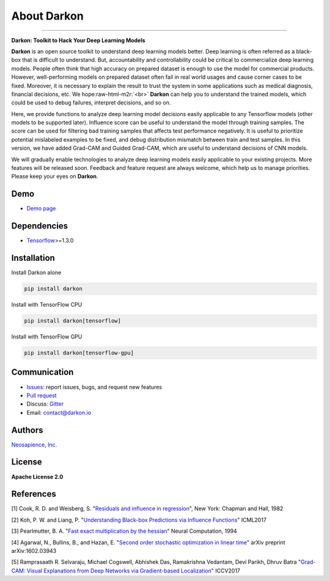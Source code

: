 About Darkon
============

.. role:: raw-html-m2r(raw)
   :format: html


.. image:: https://travis-ci.org/darkonhub/darkon.svg?branch=master
   :target: https://travis-ci.org/darkonhub/darkon
   :alt: Build Status


.. image:: https://codecov.io/gh/darkonhub/darkon/branch/master/graph/badge.svg
   :target: https://codecov.io/gh/darkonhub/darkon
   :alt: codecov


.. image:: https://img.shields.io/badge/License-Apache%202.0-blue.svg
   :target: https://opensource.org/licenses/Apache-2.0
   :alt: License


.. image:: https://img.shields.io/pypi/v/darkon.svg?style=flat-square
   :target: https://pypi.python.org/pypi/darkon
   :alt: PyPI


.. image:: https://badges.gitter.im/darkonhub/darkon.svg
   :target: https://gitter.im/darkonhub/darkon?utm_source=badge&utm_medium=badge&utm_campaign=pr-badge
   :alt: Gitter


.. image:: https://api.codacy.com/project/badge/Grade/077f07f7a52b4d8186beee724ed19231
   :target: https://www.codacy.com/app/zironycho/darkon?utm_source=github.com&amp;utm_medium=referral&amp;utm_content=darkonhub/darkon&amp;utm_campaign=Badge_Grade
   :alt: Codacy Badge


----

**Darkon: Toolkit to Hack Your Deep Learning Models**

**Darkon** is an open source toolkit to understand deep learning models better. Deep learning is often referred as a black-box that is difficult to understand.
But, accountability and controllability could be critical to commercialize deep learning models. People often think that high accuracy on prepared dataset 
is enough to use the model for commercial products. However, well-performing models on prepared dataset often fail in real world usages and cause corner cases 
to be fixed. Moreover, it is necessary to explain the result to trust the system in some applications such as medical diagnosis, financial decisions, etc. We hope\ :raw-html-m2r:`<br>`
**Darkon** can help you to understand the trained models, which could be used to debug failures, interpret decisions, and so on. 

Here, we provide functions to analyze deep learning model decisions easily applicable to any Tensorflow models (other models to be supported later).
Influence score can be useful to understand the model through training samples. The score can be used for filtering bad training samples that affects test performance negatively. 
It is useful to prioritize potential mislabeled examples to be fixed, and debug distribution mismatch between train and test samples.
In this version, we have added Grad-CAM and Guided Grad-CAM, which are useful to understand decisions of CNN models. 

We will gradually enable technologies to analyze deep learning models easily applicable to your existing projects.
More features will be released soon. Feedback and feature request are always welcome, which help us to manage priorities. Please keep your eyes on **Darkon**. 

Demo
----


* `Demo page <https://darkon-demo.herokuapp.com>`_ 

Dependencies
------------


* `Tensorflow <https://github.com/tensorflow/tensorflow>`_\ >=1.3.0

Installation
------------

Install Darkon alone

.. code-block:: bash

   pip install darkon

Install with TensorFlow CPU

.. code-block:: bash

   pip install darkon[tensorflow]

Install with TensorFlow GPU

.. code-block:: bash

   pip install darkon[tensorflow-gpu]

Communication
-------------


* `Issues <https://github.com/darkonhub/darkon/issues>`_\ : report issues, bugs, and request new features
* `Pull request <https://github.com/darkonhub/darkon/pulls>`_
* Discuss: `Gitter <https://gitter.im/darkonhub/darkon?utm_source=badge&utm_medium=badge&utm_campaign=pr-badge>`_
* Email: `contact@darkon.io <mailto:contact@darkon.io>`_ 

Authors
-------

`Neosapience, Inc. <http://www.neosapience.com>`_

License
-------

**Apache License 2.0**

References
----------

[1] Cook, R. D. and Weisberg, S. "\ `Residuals and influence in regression <https://www.casact.org/pubs/proceed/proceed94/94123.pdf>`_\ ", New York: Chapman and Hall, 1982

[2] Koh, P. W. and Liang, P. "\ `Understanding Black-box Predictions via Influence Functions <https://arxiv.org/abs/1703.04730>`_\ " ICML2017

[3] Pearlmutter, B. A. "\ `Fast exact multiplication by the hessian <http://www.bcl.hamilton.ie/~barak/papers/nc-hessian.pdf>`_\ " Neural Computation, 1994

[4] Agarwal, N., Bullins, B., and Hazan, E. "\ `Second order stochastic optimization in linear time <https://arxiv.org/abs/1602.03943>`_\ " arXiv preprint arXiv:1602.03943

[5] Ramprasaath R. Selvaraju, Michael Cogswell, Abhishek Das, Ramakrishna Vedantam, Devi Parikh, Dhruv Batra "\ `Grad-CAM: Visual Explanations from Deep Networks via Gradient-based Localization <https://arxiv.org/abs/1610.02391>`_\ " ICCV2017
